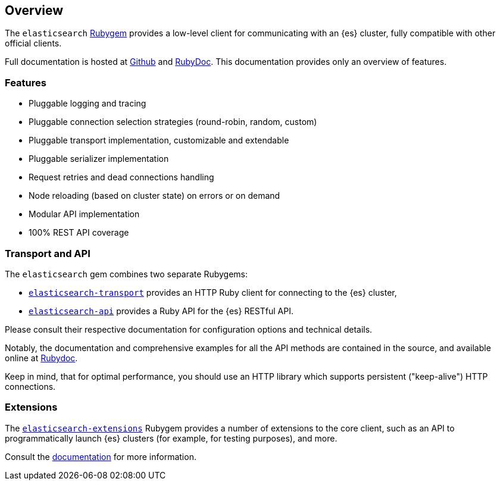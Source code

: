 [[ruby_client]]
== Overview

The `elasticsearch` http://rubygems.org/gems/elasticsearch[Rubygem] provides a 
low-level client for communicating with an {es} cluster, fully compatible with 
other official clients.

Full documentation is hosted at 
https://github.com/elastic/elasticsearch-ruby[Github] and 
http://rubydoc.info/gems/elasticsearch[RubyDoc]. This documentation provides 
only an overview of features.


[discrete]
=== Features

* Pluggable logging and tracing
* Pluggable connection selection strategies (round-robin, random, custom)
* Pluggable transport implementation, customizable and extendable
* Pluggable serializer implementation
* Request retries and dead connections handling
* Node reloading (based on cluster state) on errors or on demand
* Modular API implementation
* 100% REST API coverage


[discrete]
[[transport-api]]
=== Transport and API

The `elasticsearch` gem combines two separate Rubygems:

* https://github.com/elastic/elasticsearch-ruby/tree/master/elasticsearch-transport[`elasticsearch-transport`]
provides an HTTP Ruby client for connecting to the {es} cluster,

* https://github.com/elastic/elasticsearch-ruby/tree/master/elasticsearch-api[`elasticsearch-api`]
provides a Ruby API for the {es} RESTful API.

Please consult their respective documentation for configuration options and 
technical details.

Notably, the documentation and comprehensive examples for all the API methods 
are contained in the source, and available online at 
http://rubydoc.info/gems/elasticsearch-api/Elasticsearch/API/Actions[Rubydoc].

Keep in mind, that for optimal performance, you should use an HTTP library which 
supports persistent ("keep-alive") HTTP connections.


[discrete]
[[extensions]]
=== Extensions

The 
https://github.com/elastic/elasticsearch-ruby/tree/master/elasticsearch-extensions[`elasticsearch-extensions`]
Rubygem provides a number of extensions to the core client, such as an API to 
programmatically launch {es} clusters (for example, for testing purposes), and 
more.

Consult the 
https://github.com/elastic/elasticsearch-ruby/tree/master/elasticsearch-extensions[documentation]
for more information.